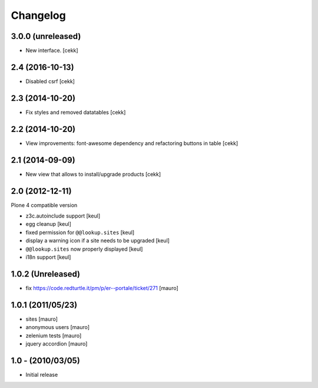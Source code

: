 Changelog
=========

3.0.0 (unreleased)
------------------

- New interface.
  [cekk]


2.4 (2016-10-13)
----------------

- Disabled csrf [cekk]


2.3 (2014-10-20)
----------------

- Fix styles and removed datatables [cekk]


2.2 (2014-10-20)
----------------

- View improvements: font-awesome dependency and refactoring buttons in table [cekk]


2.1 (2014-09-09)
----------------

- New view that allows to install/upgrade products [cekk]


2.0 (2012-12-11)
----------------

Plone 4 compatible version

* z3c.autoinclude support [keul]
* egg cleanup [keul]
* fixed permission for ``@@lookup.sites`` [keul]
* display a warning icon if a site needs to be upgraded [keul]
* ``@@lookup.sites`` now properly displayed [keul]
* i18n support [keul]

1.0.2 (Unreleased)
------------------

* fix https://code.redturtle.it/pm/p/er--portale/ticket/271 [mauro]

1.0.1 (2011/05/23)
--------------------

* sites [mauro]
* anonymous users [mauro]
* zelenium tests [mauro]
* jquery accordion [mauro]

1.0 - (2010/03/05)
------------------

* Initial release
